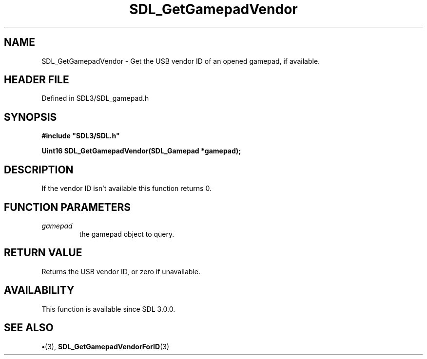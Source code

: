 .\" This manpage content is licensed under Creative Commons
.\"  Attribution 4.0 International (CC BY 4.0)
.\"   https://creativecommons.org/licenses/by/4.0/
.\" This manpage was generated from SDL's wiki page for SDL_GetGamepadVendor:
.\"   https://wiki.libsdl.org/SDL_GetGamepadVendor
.\" Generated with SDL/build-scripts/wikiheaders.pl
.\"  revision SDL-preview-3.1.3
.\" Please report issues in this manpage's content at:
.\"   https://github.com/libsdl-org/sdlwiki/issues/new
.\" Please report issues in the generation of this manpage from the wiki at:
.\"   https://github.com/libsdl-org/SDL/issues/new?title=Misgenerated%20manpage%20for%20SDL_GetGamepadVendor
.\" SDL can be found at https://libsdl.org/
.de URL
\$2 \(laURL: \$1 \(ra\$3
..
.if \n[.g] .mso www.tmac
.TH SDL_GetGamepadVendor 3 "SDL 3.1.3" "Simple Directmedia Layer" "SDL3 FUNCTIONS"
.SH NAME
SDL_GetGamepadVendor \- Get the USB vendor ID of an opened gamepad, if available\[char46]
.SH HEADER FILE
Defined in SDL3/SDL_gamepad\[char46]h

.SH SYNOPSIS
.nf
.B #include \(dqSDL3/SDL.h\(dq
.PP
.BI "Uint16 SDL_GetGamepadVendor(SDL_Gamepad *gamepad);
.fi
.SH DESCRIPTION
If the vendor ID isn't available this function returns 0\[char46]

.SH FUNCTION PARAMETERS
.TP
.I gamepad
the gamepad object to query\[char46]
.SH RETURN VALUE
Returns the USB vendor ID, or zero if unavailable\[char46]

.SH AVAILABILITY
This function is available since SDL 3\[char46]0\[char46]0\[char46]

.SH SEE ALSO
.BR \(bu (3),
.BR SDL_GetGamepadVendorForID (3)
